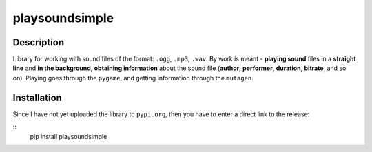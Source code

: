 playsoundsimple
===============

Description
-----------

Library for working with sound files of the format: ``.ogg``, ``.mp3``, ``.wav``. By work is meant - **playing sound** files in a **straight
line** and **in the background**, **obtaining information** about the sound file (**author**, **performer**, **duration**, **bitrate**, and so on). Playing goes through the ``pygame``, and getting information
through the ``mutagen``. 

Installation
------------ 
Since I have not yet uploaded the library to ``pypi.org``, then you have to enter a direct link to the release:

::
    pip install playsoundsimple